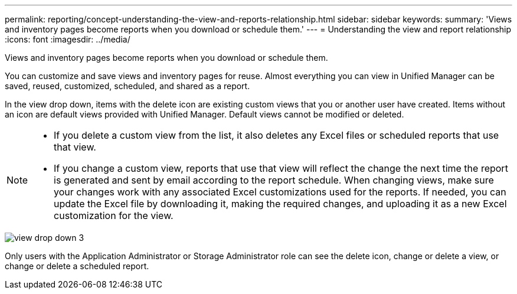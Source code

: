 ---
permalink: reporting/concept-understanding-the-view-and-reports-relationship.html
sidebar: sidebar
keywords: 
summary: 'Views and inventory pages become reports when you download or schedule them.'
---
= Understanding the view and report relationship
:icons: font
:imagesdir: ../media/

[.lead]
Views and inventory pages become reports when you download or schedule them.

You can customize and save views and inventory pages for reuse. Almost everything you can view in Unified Manager can be saved, reused, customized, scheduled, and shared as a report.

In the view drop down, items with the delete icon are existing custom views that you or another user have created. Items without an icon are default views provided with Unified Manager. Default views cannot be modified or deleted.

[NOTE]
====

* If you delete a custom view from the list, it also deletes any Excel files or scheduled reports that use that view.
* If you change a custom view, reports that use that view will reflect the change the next time the report is generated and sent by email according to the report schedule. When changing views, make sure your changes work with any associated Excel customizations used for the reports. If needed, you can update the Excel file by downloading it, making the required changes, and uploading it as a new Excel customization for the view.

====

image::../media/view-drop-down-3.png[]

Only users with the Application Administrator or Storage Administrator role can see the delete icon, change or delete a view, or change or delete a scheduled report.
